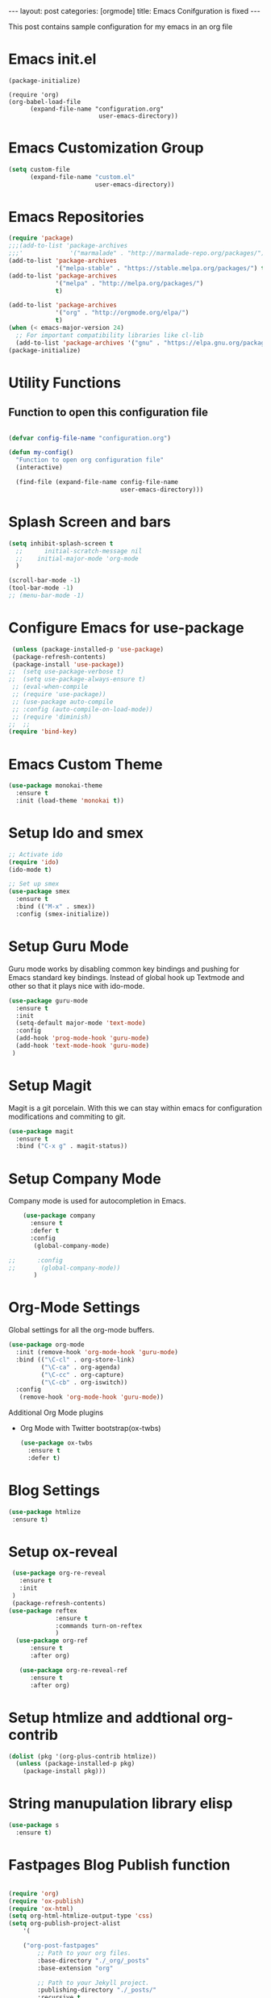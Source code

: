 #+OPTIONS: toc:nil 
#+BEGIN_EXPORT html
---
layout: post
categories: [orgmode]
title: Emacs Conifguration is fixed
---
<link rel="stylesheet" type="text/css" href="https://gongzhitaao.org/orgcss/org.css"/>
#+END_EXPORT

#+TOC: headlines 3

This post contains sample configuration for my emacs in an org file

* Emacs init.el
  #+BEGIN_EXAMPLE
    (package-initialize)

    (require 'org)
    (org-babel-load-file
          (expand-file-name "configuration.org"
                             user-emacs-directory))
  #+END_EXAMPLE

* Emacs Customization Group
  #+BEGIN_SRC emacs-lisp
    (setq custom-file
          (expand-file-name "custom.el"
                            user-emacs-directory))
  #+END_SRC

* Emacs Repositories
  #+BEGIN_SRC emacs-lisp
    (require 'package)
    ;;;(add-to-list 'package-archives
    ;;;'             '("marmalade" . "http://marmalade-repo.org/packages/") t)
    (add-to-list 'package-archives
                 '("melpa-stable" . "https://stable.melpa.org/packages/") t)
    (add-to-list 'package-archives
                 '("melpa" . "http://melpa.org/packages/")
                 t)

	(add-to-list 'package-archives 
	             '("org" . "http://orgmode.org/elpa/")
				 t)
    (when (< emacs-major-version 24)
      ;; For important compatibility libraries like cl-lib
      (add-to-list 'package-archives '("gnu" . "https://elpa.gnu.org/packages/")))
    (package-initialize)

  #+END_SRC


* Utility Functions
** Function to open this configuration file
   #+BEGIN_SRC emacs-lisp

     (defvar config-file-name "configuration.org")

     (defun my-config()
       "Function to open org configuration file"
       (interactive)
  
       (find-file (expand-file-name config-file-name
                                    user-emacs-directory)))  
   #+END_SRC

* Splash Screen and bars
  #+BEGIN_SRC emacs-lisp
    (setq inhibit-splash-screen t
	  ;;      initial-scratch-message nil
	  ;;    initial-major-mode 'org-mode
	  )

    (scroll-bar-mode -1)
    (tool-bar-mode -1)
    ;; (menu-bar-mode -1)
  #+END_SRC

* Configure Emacs for use-package
  #+BEGIN_SRC emacs-lisp
     (unless (package-installed-p 'use-package)
     (package-refresh-contents)
     (package-install 'use-package))
    ;;  (setq use-package-verbose t)
    ;;  (setq use-package-always-ensure t)
     ;; (eval-when-compile
     ;; (require 'use-package))
     ;; (use-package auto-compile
     ;; :config (auto-compile-on-load-mode))
     ;; (require 'diminish)
    ;;  ;;
    (require 'bind-key)
   #+END_SRC


* Emacs Custom Theme
  #+BEGIN_SRC emacs-lisp
    (use-package monokai-theme
      :ensure t
      :init (load-theme 'monokai t))
  #+END_SRC

* Setup Ido and smex
  #+BEGIN_SRC emacs-lisp
    ;; Activate ido
    (require 'ido)
    (ido-mode t)

    ;; Set up smex
    (use-package smex
      :ensure t
      :bind (("M-x" . smex))
      :config (smex-initialize))
  #+END_SRC
* Setup Guru Mode
  Guru mode works by disabling common key bindings and pushing for
  Emacs standard key bindings. Instead of global hook up Textmode and
  other so that it plays nice with ido-mode.
  #+BEGIN_SRC emacs-lisp
    (use-package guru-mode
      :ensure t
      :init
      (setq-default major-mode 'text-mode)
      :config
      (add-hook 'prog-mode-hook 'guru-mode)
      (add-hook 'text-mode-hook 'guru-mode)
     )
  #+END_SRC
* Setup Magit
  Magit is a git porcelain. With this we can stay within emacs for
  configuration modifications and commiting to git.
  #+BEGIN_SRC emacs-lisp
    (use-package magit
      :ensure t
      :bind ("C-x g" . magit-status))
  #+END_SRC
  
* Setup Company Mode
  Company mode is used for autocompletion in Emacs.
  #+BEGIN_SRC emacs-lisp
    (use-package company
      :ensure t
      :defer t
      :config
       (global-company-mode)

;;      :config
;;       (global-company-mode))
	   )
  #+END_SRC
* Org-Mode Settings
  Global settings for all the org-mode buffers.

  #+BEGIN_SRC emacs-lisp
    (use-package org-mode
      :init (remove-hook 'org-mode-hook 'guru-mode)
      :bind (("\C-cl" . org-store-link)
             ("\C-ca" . org-agenda)
             ("\C-cc" . org-capture)
             ("\C-cb" . org-iswitch))
      :config
       (remove-hook 'org-mode-hook 'guru-mode))
  #+END_SRC

  Additional Org Mode plugins
  - Org Mode with Twitter bootstrap(ox-twbs)
    #+BEGIN_SRC emacs-lisp
      (use-package ox-twbs
        :ensure t
        :defer t)
    #+END_SRC

* Blog Settings

  #+BEGIN_SRC emacs-lisp
    (use-package htmlize
     :ensure t)
  #+END_SRC

* Setup ox-reveal
 #+BEGIN_SRC emacs-lisp
    (use-package org-re-reveal
      :ensure t
      :init
    )
    (package-refresh-contents)
   (use-package reftex
                :ensure t
                :commands turn-on-reftex
                )
     (use-package org-ref
         :ensure t
         :after org)

      (use-package org-re-reveal-ref
         :ensure t
         :after org)

  #+END_SRC

* Setup htmlize and addtional org-contrib
 #+BEGIN_SRC emacs-lisp
  (dolist (pkg '(org-plus-contrib htmlize))
    (unless (package-installed-p pkg)
      (package-install pkg)))
  #+END_SRC


* String manupulation library elisp
  #+begin_src emacs-lisp
    (use-package s
      :ensure t)
  #+end_src



* Fastpages Blog Publish function
#+begin_src emacs-lisp

  (require 'org)
  (require 'ox-publish)
  (require 'ox-html)
  (setq org-html-htmlize-output-type 'css)
  (setq org-publish-project-alist
	  '(

      ("org-post-fastpages"
	      ;; Path to your org files.
	      :base-directory "./_org/_posts"
	      :base-extension "org"

	      ;; Path to your Jekyll project.
	      :publishing-directory "./_posts/"
	      :recursive t
	      :publishing-function org-html-publish-to-html
	      :html-extension "md"
	      :body-only t ;; Only export section between <body> </body>
	)


	("org-static-fastpages"
	      :base-directory "./_org/assets"
	      :base-extension "css\\|js\\|png\\|jpg\\|gif\\|pdf\\|mp3\\|ogg\\|swf\\|php"
	      :publishing-directory "./assets/"
	      :recursive t
	      :publishing-function org-publish-attachment
	)

	("org-images-fastpages"
	      :base-directory "./_org/images"
	      :base-extension "css\\|js\\|png\\|jpg\\|gif\\|pdf\\|mp3\\|ogg\\|swf\\|php"
	      :publishing-directory "./images/"
	      :recursive t
	      :publishing-function org-publish-attachment
	)

	("fastpages" :components ("org-post-fastpages" "org-static-fastpages" "org-images-fastpages"))

    ))

  (defun fastpages-publish-all ()
    "Publish the blog to HTML."
    (interactive)
    (org-publish-all))
#+end_src


* FastPages link 

The idea is simple 

- Links are prepended by a directive
- When doing html export link get converted into jekyll include statement already defined in the code
- When exporting to other backends it follows the same structure as normal link for that structure

 #+begin_src emacs-lisp :results silent :exports "none"
 
 (defun jekyll-include (inc-tmpl url)
    (s-lex-format "{% include ${inc-tmpl} content='<a href=\"${url}\">${url}</a>' %}"))


  ;;;;;;;;;;;;;;;;;;;;;;;;;;;;;;;;;;;;;;;;;;;;;;;;;;;;;;;;;;;;;;;;;;;;;;;;;;;;;;;;;;;;;;;;;;;;;;;;;;;;;;;;;;;;;;;;;;;;;;;;;;;;;;;;
  ;; (defun convert-to-link (text)											      ;;
  ;;   (let (														      ;;
  ;;    st_str))														      ;;
  ;; 															      ;;
  ;; (convert-to-link "This is simple text")										      ;;
  ;; (convert-to-link "A doc link to [an example website: fast.ai](https://www.fast.ai/) should also work fine.")		      ;;
  ;; 															      ;;
  ;; 															      ;;
  ;; (defun get-till(sb str)												      ;;
  ;;   (substring str 0 (s-index-of sb str)))										      ;;
  ;; 															      ;;
  ;; (defun get-from (eb str)												      ;;
  ;;   (substring str (+ 1 (s-index-of eb str)) (length str)))								      ;;
  ;;   															      ;;
  ;; 															      ;;
  ;; (defun get-bracketted(sb eb str)											      ;;
  ;;   (substring str (+ 1 (s-index-of sb str))										      ;;
  ;; 	     (s-index-of eb str)))											      ;;
  ;; 															      ;;
  ;; (setq tstring "A doc link to [an example website: fast.ai](https://www.fast.ai/) should also work fine.")		      ;;
  ;; 															      ;;
  ;; (substring tstring (+ 1 (s-index-of ")" tstring)) (length tstring))							      ;;
  ;; 															      ;;
  ;; (get-till "[" "This is a text")											      ;;
  ;; (get-from ")" "This is a test")											      ;;
  ;; 															      ;;
  ;; (get-till "[" "A doc link to [an example website: fast.ai](https://www.fast.ai/) should also work fine.")		      ;;
  ;; 															      ;;
  ;; (get-bracketted "[" "]" "A doc link to [an example website: fast.ai](https://www.fast.ai/) should also work fine.")	      ;;
  ;; 															      ;;
  ;; (get-bracketted "(" ")" "A doc link to [an example website: fast.ai](https://www.fast.ai/) should also work fine.")	      ;;
  ;; 															      ;;
  ;; (let ((str "x is [xyz]"))												      ;;
  ;;   (substring str (+ 1 (s-index-of "[" str))										      ;;
  ;; 	     (s-index-of "]" str)))											      ;;
  ;; (s-index-of "[" "x is [x]")												      ;;
  ;; (s-index-of "]" "x is [x]")												      ;;
  ;;;;;;;;;;;;;;;;;;;;;;;;;;;;;;;;;;;;;;;;;;;;;;;;;;;;;;;;;;;;;;;;;;;;;;;;;;;;;;;;;;;;;;;;;;;;;;;;;;;;;;;;;;;;;;;;;;;;;;;;;;;;;;;;



  (defun jekyll-include-box (inc-tmpl inputtype text)
    (s-lex-format "{% include ${inc-tmpl} ${inputtype}=\"${text}\" %}"))


  (defun jekyll-include-remote-img (url caption)
    (if caption
	(s-lex-format "{% include image.html url='${url}' caption='${caption}' file='${url}' alt='${caption}' %}")
      (s-lex-format "{% include image.html url='${url}' file='${url}' alt='Image' %}")))


  (defun jekyll-include-local-img (url caption)
    (let ((n_url (s-lex-format "{{site.baseurl}}${url}")))
      (if caption
	  (s-lex-format "<figure>
      <img src=\"${n_url}\"
	   alt=\"${caption}\">
      <figcaption>${caption}</figcaption>
  </figure>")
	(s-lex-format "<figure>
      <img src=\"${n_url}\" >
  </figure>"))))


  (defun embed-img (url caption)
    (cond ((s-starts-with? "/images" url) (jekyll-include-local-img url caption))
	  ((s-starts-with? "/assets" url) (jekyll-include-local-img url caption))
	  (t (jekyll-include-remote-img url caption))))

  ;;(jekyll-include-img "/images/Emacs.png" "Emacs")

  (defun embed-iframe (url)
    (s-lex-format " <div style=\"text-align: center;\">
	<iframe width=\"560\" height=\"315\" src=\"${url}\" frameborder=\"0\" allow=\"autoplay; encrypted-media\" allowfullscreen></iframe>
     </div>"))


  (defun get-yt-code (url)
    (car (s-split "&list=" (s-chop-prefixes '("https://www.youtube.com/watch?v=" "https://www.youtube.com/playlist?list=" "https://youtu.be/") url))))

  ;;(get-yt-code "https://www.youtube.com/watch?v=SmH3BPpl0TI")
  ;;(get-yt-code "https://www.youtube.com/playlist?list=PLxc79l2wpbJYTI5rv2os7OoKQMqxReZpr")
  ;;(get-yt-code "https://www.youtube.com/watch?v=SzA2YODtgK4&list=PLxc79l2wpbJYTI5rv2os7OoKQMqxReZpr")
  ;;(get-yt-code "https://youtu.be/VawlmG9tsXI")


  (defun embed-yt(url)
    (if (s-starts-with? "https://www.youtube.com/playlist?list=" url)
	(let ((code (get-yt-code url))
	      (embed-base "https://www.youtube.com/embed/videoseries?list="))
	  (embed-iframe (concat embed-base code)))
      (jekyll-include "youtube.html" (concat "https://youtu.be/" (get-yt-code url)))))

  ;;(embed-yt "https://www.youtube.com/watch?v=SmH3BPpl0TI")
  ;;(embed-yt "https://www.youtube.com/playlist?list=PLxc79l2wpbJYTI5rv2os7OoKQMqxReZpr")
  ;;(embed-yt "https://youtu.be/VawlmG9tsXI")

  (org-link-set-parameters
   "yt"
   :export (lambda (path desc backend)
	     (cond
	      ((eq 'html backend)
	       (embed-yt path ))))
   :help-echo "This links helps in exporting link to jekyll youtube liquid template")

  (org-link-set-parameters
   "twitter"
   :export (lambda (path desc backend)
	     (cond
	      ((eq 'html backend)
	       (jekyll-include "twitter.html" path ))))
   :help-echo "This links helps in exporting link to jekyll liquid twitter template")

  (org-link-set-parameters
   "img"
   :export (lambda (path desc backend)
	     (cond
	      ((eq 'html backend)
	       (embed-img  path desc))))
   :help-echo "This links helps in exporting link to jekyll liquid image template")

  (org-link-set-parameters
   "alert"
   :face '(:foreground "red" :underline t)
   :export (lambda (path desc backend)
	     (cond
	      ((eq 'html backend)
	       (jekyll-include-box "alert.html" "text" (or desc path)))))
   :help-echo "This links helps in exporting link to jekyll alert template")


  (org-link-set-parameters
   "info"
   :face '(:foreground "blue" :underline t)
   :export (lambda (path desc backend)
	     (cond
	      ((eq 'html backend)
	       (jekyll-include-box "info.html" "text" (or desc path)))))
   :help-echo "This links helps in exporting link to jekyll info template")


  (org-link-set-parameters
   "warning"
   :face '(:foreground "pink")
   :export (lambda (path desc backend)
	     (cond
	      ((eq 'html backend)
	       (jekyll-include-box "warning.html" "content" (or desc path)))))
   :help-echo "This links helps in exporting link to jekyll warning template")


  (org-link-set-parameters
   "important"
   :face '(:foreground "yellow")
   :export (lambda (path desc backend)
	     (cond
	      ((eq 'html backend)
	       (jekyll-include-box "important.html" "content" (or desc path)))))
   :help-echo "This links helps in exporting link to jekyll important template")

  (org-link-set-parameters
   "tip"
   :face '(:foreground "green")
   :export (lambda (path desc backend)
	     (cond
	      ((eq 'html backend)
	       (jekyll-include-box "tip.html" "content" (or desc path)))))
   :help-echo "This links helps in exporting link to jekyll tip template")


  (org-link-set-parameters
   "note"
   :face '(:foreground "light blue")
   :export (lambda (path desc backend)
	     (cond
	      ((eq 'html backend)
	       (jekyll-include-box "note.html" "content" (or desc path)))))
   :help-echo "This links helps in exporting link to jekyll note template")
#+end_src

